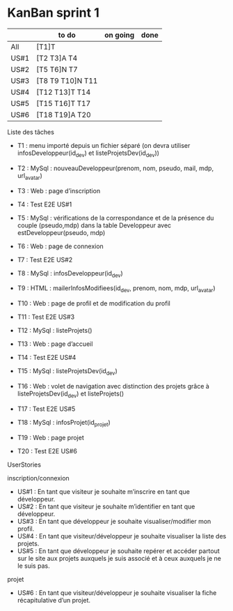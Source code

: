 * KanBan sprint 1

|      | to do             | on going | done |
|------+-------------------+----------+------|
| All  | [T1]T             |          |      |
| US#1 | [T2 T3]A  T4      |          |      |
| US#2 | [T5 T6]N  T7      |          |      |
| US#3 | [T8 T9 T10]N  T11 |          |      |
| US#4 | [T12 T13]T  T14   |          |      |
| US#5 | [T15 T16]T  T17   |          |      |
| US#6 | [T18 T19]A  T20   |          |      |



**** Liste des tâches
+ T1 : menu importé depuis un fichier séparé (on devra utiliser infosDeveloppeur(id_dev) et listeProjetsDev(id_dev))

+ T2 : MySql : nouveauDeveloppeur(prenom, nom, pseudo, mail, mdp, url_avatar)
+ T3 : Web : page d’inscription
+ T4 : Test E2E US#1

+ T5 : MySql : vérifications de la correspondance et de la présence du couple (pseudo,mdp) dans la table Developpeur avec estDeveloppeur(pseudo, mdp)
+ T6 : Web : page de connexion
+ T7 : Test E2E US#2

+ T8 : MySql : infosDeveloppeur(id_dev)
+ T9 : HTML : mailerInfosModifiees(id_dev, prenom, nom, mdp, url_avatar)
+ T10 : Web : page de profil et de modification du profil
+ T11 : Test E2E US#3

+ T12 : MySql : listeProjets()
+ T13 : Web : page d’accueil
+ T14 : Test E2E US#4

+ T15 : MySql : listeProjetsDev(id_dev)
+ T16 : Web : volet de navigation avec distinction des projets grâce à  listeProjetsDev(id_dev) et listeProjets()
+ T17 : Test E2E US#5

+ T18 : MySql : infosProjet(id_projet)
+ T19 : Web : page projet
+ T20 : Test E2E US#6

**** UserStories
inscription/connexion
+ US#1 : En tant que visiteur je souhaite m’inscrire en tant que développeur.
+ US#2 : En tant que visiteur je souhaite m’identifier en tant que développeur.
+ US#3 : En tant que développeur je souhaite visualiser/modifier mon profil.
+ US#4 : En tant que visiteur/développeur je souhaite visualiser la liste des projets.
+ US#5 : En tant que développeur je souhaite repérer et accéder partout sur le site aux projets auxquels je suis associé et à ceux auxquels je ne le suis pas.

projet
+ US#6 : En tant que visiteur/développeur je souhaite visualiser la fiche récapitulative d’un projet.

